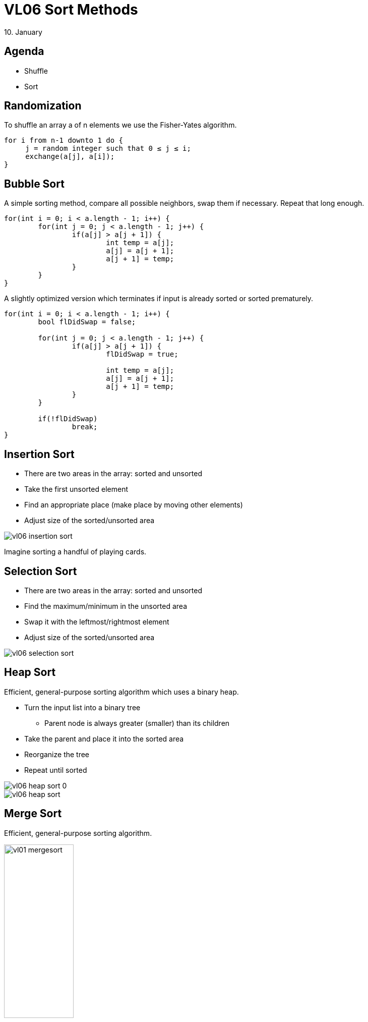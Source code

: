 = VL06 Sort Methods
10. January


== Agenda

- Shuffle
- Sort


== Randomization

To shuffle an array a of n elements we use the Fisher-Yates algorithm.

[source,c]
----
for i from n-1 downto 1 do {
     j = random integer such that 0 ≤ j ≤ i;
     exchange(a[j], a[i]);
}
----


== Bubble Sort

A simple sorting method, compare all possible neighbors, swap them if necessary.
Repeat that long enough.

[source,c]
----
for(int i = 0; i < a.length - 1; i++) {
	for(int j = 0; j < a.length - 1; j++) {
		if(a[j] > a[j + 1]) {
			int temp = a[j];
			a[j] = a[j + 1];
			a[j + 1] = temp;
		}
	}
}
----

A slightly optimized version which terminates if input is already sorted or
sorted prematurely.

[source,c]
----
for(int i = 0; i < a.length - 1; i++) {
	bool flDidSwap = false;

	for(int j = 0; j < a.length - 1; j++) {
		if(a[j] > a[j + 1]) {
			flDidSwap = true;

			int temp = a[j];
			a[j] = a[j + 1];
			a[j + 1] = temp;
		}
	}

	if(!flDidSwap)
		break;
}
----

== Insertion Sort

- There are two areas in the array: sorted and unsorted
- Take the first unsorted element
- Find an appropriate place (make place by moving other elements)
- Adjust size of the sorted/unsorted area

image::img/vl06_insertion_sort.png[]

Imagine sorting a handful of playing cards.


== Selection Sort

- There are two areas in the array: sorted and unsorted
- Find the maximum/minimum in the unsorted area
- Swap it with the leftmost/rightmost element
- Adjust size of the sorted/unsorted area

image::img/vl06_selection_sort.png[]


== Heap Sort

Efficient, general-purpose sorting algorithm which uses a binary heap.

- Turn the input list into a binary tree
  * Parent node is always greater (smaller) than its children

- Take the parent and place it into the sorted area
- Reorganize the tree
- Repeat until sorted

image::img/vl06_heap_sort_0.gif[]
image::img/vl06_heap_sort.gif[]


== Merge Sort

Efficient, general-purpose sorting algorithm.

image::img/vl01_mergesort.png[width="40%"]


[source,java]
----
public static int[] intArr = { 5, 2, 4, 7, 1, 3, 2, 6 };

public int[] sort(int l, int r) {
	if (l < r) {
		int q = (l + r) / 2;
		
		sort(l, q);
		sort(q + 1, r);
		merge(l, q, r);
	}
	return intArr;
}

private void merge(int l, int q, int r) {
.
.
.
}

public static void main(String[] args) {
	Mergesort ms = new Mergesort();
	int[] arr = ms.sort(0, intArr.length - 1);
	.
	.
----


== Quicksort

Quicksort is a fast sorting algorithm widely applied in practice. On the
average, it has O(n log n) complexity, making quicksort suitable for sorting big
data volumes. 

Divide-and-conquer and recursion is used in quicksort.

. Choose a pivot value, typically the middle element, can be a random element.
. Rearrange elements in such a way, that all elements which are lesser than the pivot go to the left part of the array and all elements greater than the pivot, go to the right part of the array.
. Recursion: apply the quicksort algorithm to the left and the right parts.

[source,c]
----
void quicksort(array) {
    if(length(array) <= 1)
		return;

	pivot = select any element of array;
	left = first index of array;
	right = last index of array;
	while(left ≤ right) {
		while(array[left] < pivot)
			left = left + 1;
		while(array[right] > pivot)
			right = right - 1;
		if(left ≤ right) {
			swap array[left] with array[right];
			left = left + 1;
			right = right - 1;
        }
    }
	quicksort(array from first index to right);
	quicksort(array from left to last index);
}
----

image::img/vl06_quicksort.gif[]


== Comparison


[width="80%",frame="topbot",options="header"]
|====================================================
|Algorithm	|	Time complexity:Best	|	Time complexity:Average | Time complexity:Worst |	Space complexity:Worst
|Quicksort	| O(n log(n)) |	O(n log(n)) | O(n^2^) |O(n)
|Merge sort	| O(n log(n)) | O(n log(n))	| O(n log(n)) |O(n)
|Heap sort	 | O(n)	| O(n log(n)) |O(n log(n)) |O(1)
|Bubble sort | O(n)	| O(n^2^) | O(n^2^) |O(1)
|Insertion sort | O(n) | O(n^2^) | O(n^2^) | O(1)
|Selection sort	| O(n^2^)	| O(n^2^)	| O(n^2^)	| O(1)
|====================================================


== Exercise 0: Search and Sort!

Write a simple maze evaluator/solver!

- Find all maze entries, mark first two as A and B
- Decide whether there is at least one route between A and B
- Optional:
  * Determine how many different routes are available
  * If there are multiple routes, find the shortest one

- Example Input:
----
# ######
# #    #
#   ## #
# ######
# #   ##
# # #  #
#   ## #
###### #
----

- Example Output:
  * 1 path
  * Path 1: 17 squares

